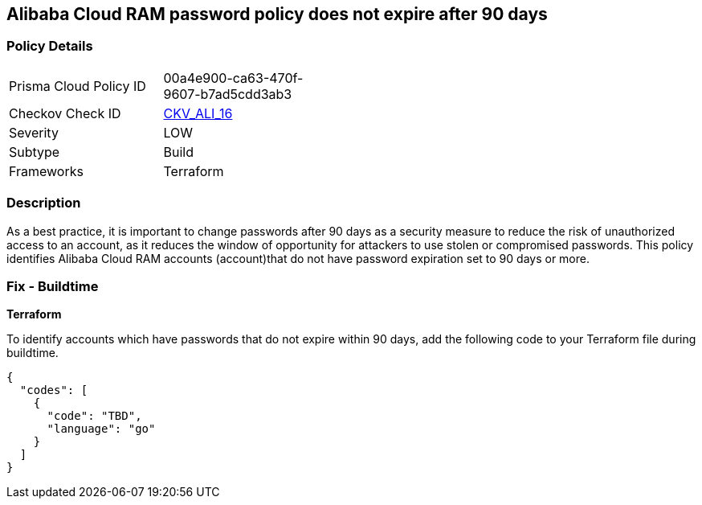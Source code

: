 == Alibaba Cloud RAM password policy does not expire after 90 days


=== Policy Details 

[width=45%]
[cols="1,1"]
|=== 
|Prisma Cloud Policy ID 
| 00a4e900-ca63-470f-9607-b7ad5cdd3ab3

|Checkov Check ID 
| https://github.com/bridgecrewio/checkov/tree/master/checkov/terraform/checks/resource/alicloud/RAMPasswordPolicyExpiration.py[CKV_ALI_16]

|Severity
|LOW

|Subtype
|Build
//, Run

|Frameworks
|Terraform

|=== 



=== Description 


As a best practice, it is important to change passwords after 90 days as a security measure to reduce the risk of unauthorized access to an account, as it reduces the window of opportunity for attackers to use stolen or compromised passwords. This policy identifies Alibaba Cloud RAM accounts (account)that do not have password expiration set to 90 days or more.


////
=== Fix - Runtime
Alibaba Cloud Portal
. Log in to Alibaba Cloud Portal
. Go to Resource Access Management (RAM) service
. In the left-side navigation pane, click on 'Settings'
. In the 'Security Settings' tab, In the 'Password Strength Settings' Section, Click on 'Edit Password Rule'
. In the 'Password Validity Period' field, enter 90 or less based on your requirement.
. Click on 'OK'
. Click on 'Close'
////
 



=== Fix - Buildtime


*Terraform* 

To identify accounts which have passwords that do not expire within 90 days, add the following code to your Terraform file during buildtime.


[source,go]
----
{
  "codes": [
    {
      "code": "TBD",
      "language": "go"
    }
  ]
}
----
